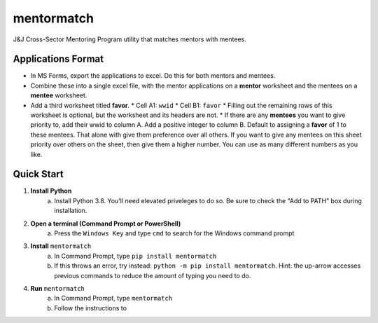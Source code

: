 ===========
mentormatch
===========

J&J Cross-Sector Mentoring Program utility that matches mentors with mentees.

Applications Format
--------------------
* In MS Forms, export the applications to excel. Do this for both mentors and mentees.
* Combine these into a single excel file, with the mentor applications on a **mentor** worksheet and the mentees on a **mentee** worksheet.
* Add a third worksheet titled **favor**.
  * Cell A1: ``wwid``
  * Cell B1: ``favor``
  * Filling out the remaining rows of this worksheet is optional, but the worksheet and its headers are not.
  * If there are any **mentees** you want to give priority to, add their wwid to column A. Add a positive integer to column B. Default to assigning a **favor** of 1 to these mentees. That alone with give them preference over all others. If you want to give any mentees on this sheet priority over others on the sheet, then give them a higher number. You can use as many different numbers as you like. 


Quick Start
-----------------
1. **Install Python**
    a. Install Python 3.8. You'll need elevated priveleges to do so. Be sure to check the "Add to PATH" box during installation.
#. **Open a terminal (Command Prompt or PowerShell)**
    a. Press the ``Windows Key`` and type ``cmd`` to search for the Windows command prompt
#. **Install** ``mentormatch``
    a. In Command Prompt, type ``pip install mentormatch``
    #. If this throws an error, try instead: ``python -m pip install mentormatch``. Hint: the up-arrow accesses previous commands to reduce the amount of typing you need to do.
#. **Run** ``mentormatch``
    a. In Command Prompt, type ``mentormatch``
    #. Follow the instructions to 
